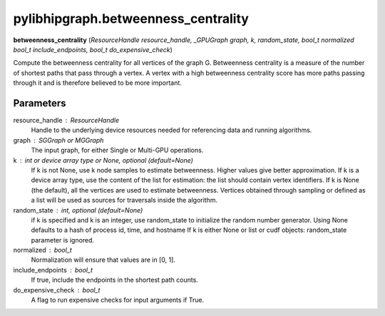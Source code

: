 .. meta::
  :description: ROCm-DS pylibhipgraph API reference library
  :keywords: hipGRAPH, pylibhipgraph, pylibhipgraph.betweenness_centrality, rocGRAPH, ROCm-DS, API, documentation

.. _pylibhipgraph-betweenness_centrality:

*******************************************
pylibhipgraph.betweenness_centrality
*******************************************

**betweenness_centrality** (*ResourceHandle resource_handle, _GPUGraph graph, k, random_state, bool_t normalized bool_t include_endpoints, bool_t do_expensive_check*)

Compute the betweenness centrality for all vertices of the graph G.
Betweenness centrality is a measure of the number of shortest paths that
pass through a vertex.  A vertex with a high betweenness centrality score
has more paths passing through it and is therefore believed to be more
important.

Parameters
----------
resource_handle : ResourceHandle
    Handle to the underlying device resources needed for referencing data
    and running algorithms.

graph : SGGraph or MGGraph
    The input graph, for either Single or Multi-GPU operations.

k : int or device array type or None, optional (default=None)
    If k is not None, use k node samples to estimate betweenness.  Higher
    values give better approximation.  If k is a device array type,
    use the content of the list for estimation: the list should contain
    vertex identifiers. If k is None (the default), all the vertices are
    used to estimate betweenness.  Vertices obtained through sampling or
    defined as a list will be used as sources for traversals inside the
    algorithm.

random_state : int, optional (default=None)
    if k is specified and k is an integer, use random_state to initialize the
    random number generator.
    Using None defaults to a hash of process id, time, and hostname
    If k is either None or list or cudf objects: random_state parameter is
    ignored.

normalized : bool_t
    Normalization will ensure that values are in [0, 1].

include_endpoints : bool_t
    If true, include the endpoints in the shortest path counts.

do_expensive_check : bool_t
    A flag to run expensive checks for input arguments if True.
